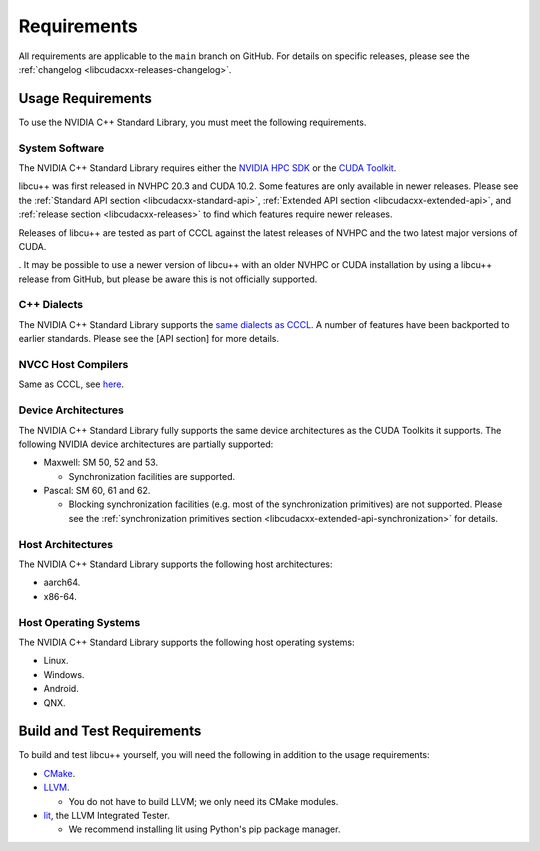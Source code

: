 .. _libcudacxx-setup-requirements:

Requirements
============

All requirements are applicable to the ``main`` branch on GitHub. For
details on specific releases, please see the
:ref:`changelog <libcudacxx-releases-changelog>`.

Usage Requirements
------------------

To use the NVIDIA C++ Standard Library, you must meet the following
requirements.

System Software
~~~~~~~~~~~~~~~

The NVIDIA C++ Standard Library requires either the `NVIDIA HPC
SDK <https://developer.nvidia.com/hpc-sdk>`_ or the `CUDA
Toolkit <https://developer.nvidia.com/cuda-toolkit>`_.

libcu++ was first released in NVHPC 20.3 and CUDA 10.2. Some features
are only available in newer releases. Please see the :ref:`Standard API
section <libcudacxx-standard-api>`, :ref:`Extended API
section <libcudacxx-extended-api>`, and :ref:`release section <libcudacxx-releases>`
to find which features require newer releases.

Releases of libcu++ are tested as part of CCCL against the latest releases of NVHPC
and the two latest major versions of CUDA.

. It may be possible to use a newer version of libcu++ with an
older NVHPC or CUDA installation by using a libcu++ release from GitHub,
but please be aware this is not officially supported.

C++ Dialects
~~~~~~~~~~~~

The NVIDIA C++ Standard Library supports the
`same dialects as CCCL <https://github.com/NVIDIA/cccl?tab=readme-ov-file#c-dialects>`_.
A number of features have been backported to earlier standards.
Please see the [API section] for more details.

NVCC Host Compilers
~~~~~~~~~~~~~~~~~~~

Same as CCCL, see `here <https://github.com/NVIDIA/cccl?tab=readme-ov-file#host-compilers>`_.

Device Architectures
~~~~~~~~~~~~~~~~~~~~

The NVIDIA C++ Standard Library fully supports the same device architectures as the CUDA Toolkits it supports.
The following NVIDIA device architectures are partially supported:

-  Maxwell: SM 50, 52 and 53.

   -  Synchronization facilities are supported.

-  Pascal: SM 60, 61 and 62.

   -  Blocking synchronization facilities (e.g. most of the
      synchronization primitives) are not supported. Please see the
      :ref:`synchronization primitives section <libcudacxx-extended-api-synchronization>` for details.

Host Architectures
~~~~~~~~~~~~~~~~~~

The NVIDIA C++ Standard Library supports the following host
architectures:

-  aarch64.
-  x86-64.

Host Operating Systems
~~~~~~~~~~~~~~~~~~~~~~

The NVIDIA C++ Standard Library supports the following host operating
systems:

-  Linux.
-  Windows.
-  Android.
-  QNX.

Build and Test Requirements
---------------------------

To build and test libcu++ yourself, you will need the following in
addition to the usage requirements:

-  `CMake <https://cmake.org>`_.
-  `LLVM <https://github.com/llvm>`_.

   -  You do not have to build LLVM; we only need its CMake modules.

-  `lit <https://pypi.org/project/lit/>`_, the LLVM Integrated Tester.

   -  We recommend installing lit using Python's pip package manager.
